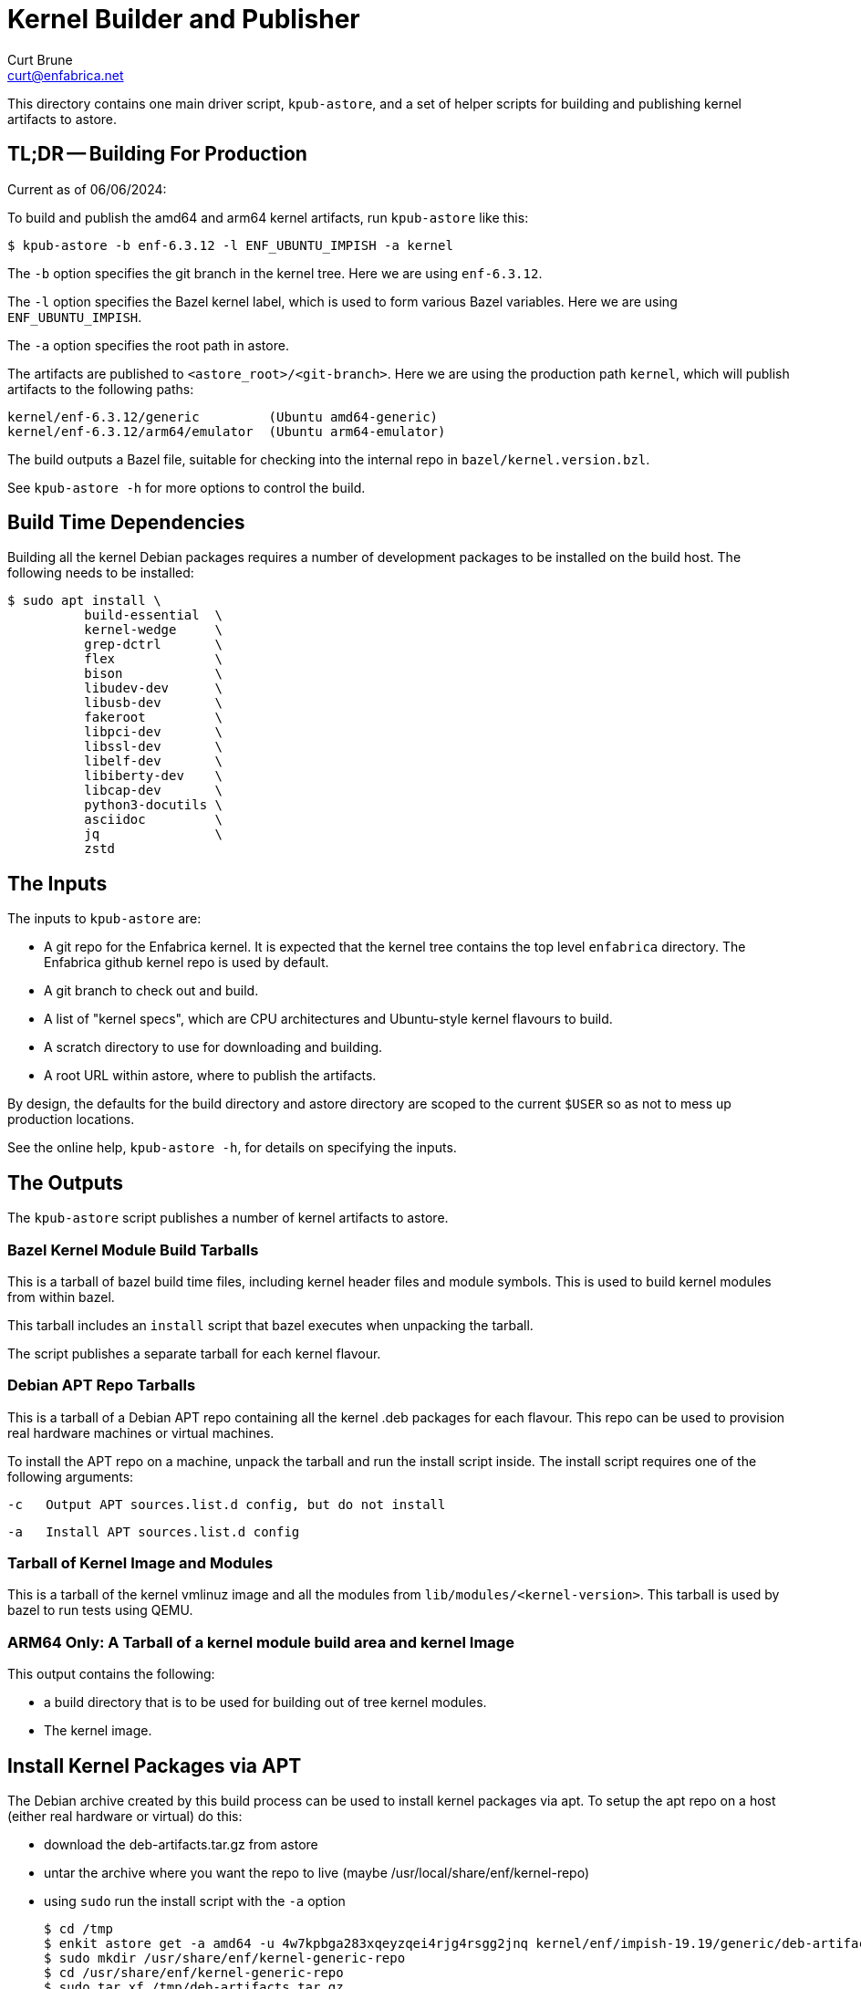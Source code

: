 = Kernel Builder and Publisher
Curt Brune <curt@enfabrica.net>

This directory contains one main driver script, `kpub-astore`, and a
set of helper scripts for building and publishing kernel artifacts to
astore.

== TL;DR -- Building For Production

Current as of 06/06/2024:

To build and publish the amd64 and arm64 kernel artifacts, run
`kpub-astore` like this:

  $ kpub-astore -b enf-6.3.12 -l ENF_UBUNTU_IMPISH -a kernel

The `-b` option specifies the git branch in the kernel tree. Here we
are using `enf-6.3.12`.

The `-l` option specifies the Bazel kernel label, which is used to
form various Bazel variables.  Here we are using `ENF_UBUNTU_IMPISH`.

The `-a` option specifies the root path in astore.

The artifacts are published to `<astore_root>/<git-branch>`.  Here we
are using the production path `kernel`, which will publish artifacts
to the following paths:

  kernel/enf-6.3.12/generic         (Ubuntu amd64-generic)
  kernel/enf-6.3.12/arm64/emulator  (Ubuntu arm64-emulator)

The build outputs a Bazel file, suitable for checking into the
internal repo in `bazel/kernel.version.bzl`.

See `kpub-astore -h` for more options to control the build.

== Build Time Dependencies

Building all the kernel Debian packages requires a number of
development packages to be installed on the build host.  The following
needs to be installed:

  $ sudo apt install \
            build-essential  \
            kernel-wedge     \
            grep-dctrl       \
            flex             \
            bison            \
            libudev-dev      \
            libusb-dev       \
            fakeroot         \
            libpci-dev       \
            libssl-dev       \
            libelf-dev       \
            libiberty-dev    \
            libcap-dev       \
            python3-docutils \
            asciidoc         \
            jq               \
            zstd

== The Inputs

The inputs to `kpub-astore` are:

- A git repo for the Enfabrica kernel.  It is expected that the kernel
  tree contains the top level `enfabrica` directory.  The Enfabrica
  github kernel repo is used by default.

- A git branch to check out and build.

- A list of "kernel specs", which are CPU architectures and
  Ubuntu-style kernel flavours to build.

- A scratch directory to use for downloading and building.

- A root URL within astore, where to publish the artifacts.

By design, the defaults for the build directory and astore directory
are scoped to the current `$USER` so as not to mess up production
locations.

See the online help, `kpub-astore -h`, for details on specifying the
inputs.

== The Outputs

The `kpub-astore` script publishes a number of kernel artifacts to astore.

=== Bazel Kernel Module Build Tarballs

This is a tarball of bazel build time files, including kernel header
files and module symbols.  This is used to build kernel modules from
within bazel.

This tarball includes an `install` script that bazel executes when
unpacking the tarball.

The script publishes a separate tarball for each kernel flavour.

=== Debian APT Repo Tarballs

This is a tarball of a Debian APT repo containing all the kernel .deb
packages for each flavour.  This repo can be used to provision real
hardware machines or virtual machines.

To install the APT repo on a machine, unpack the tarball and run the
install script inside.  The install script requires one of the
following arguments:

    -c   Output APT sources.list.d config, but do not install

    -a   Install APT sources.list.d config

=== Tarball of Kernel Image and Modules

This is a tarball of the kernel vmlinuz image and all the modules from
`lib/modules/<kernel-version>`.  This tarball is used by bazel to run
tests using QEMU.

=== ARM64 Only: A Tarball of a kernel module build area and kernel Image

This output contains the following:

- a build directory that is to be used for building out of tree kernel
  modules.

- The kernel image.

== Install Kernel Packages via APT

The Debian archive created by this build process can be used to
install kernel packages via apt.  To setup the apt repo on a host
(either real hardware or virtual) do this:

- download the deb-artifacts.tar.gz from astore
- untar the archive where you want the repo to live (maybe /usr/local/share/enf/kernel-repo)
- using `sudo` run the install script with the `-a` option

  $ cd /tmp
  $ enkit astore get -a amd64 -u 4w7kpbga283xqeyzqei4rjg4rsgg2jnq kernel/enf/impish-19.19/generic/deb-artifacts.tar.gz
  $ sudo mkdir /usr/share/enf/kernel-generic-repo
  $ cd /usr/share/enf/kernel-generic-repo
  $ sudo tar xf /tmp/deb-artifacts.tar.gz
  $ sudo ./install-5.13.0-19-1-1651796444-gffc1f1c68bba-generic.sh -a
  $ sudo apt update
  $ sudo apt install linux-image-5.13.0-19-1-1651796444-gffc1f1c68bba-generic

== Script Details

The main script shells out to a number of helper scripts to handle the
individual steps of the build and release process.

=== `init-build.sh`

This script initializes the scratch build build directory, clones the
kernel repo, and checks out the specified branch.

=== `build-debs.sh`

This script compiles the specified Linux kernel branch and generates
Debian .deb packages for all specified kernel flavours.

A kernel flavour is a particular kernel configuration for an
architecture.  Currently two flavours are supported for amd64:

- generic -- This is a full kernel configuration, suitable for
  installing a real metal server.

=== `repo-deb.sh`

This script creates a portable Debian APT repository for each kernel
flavour.  This APT repo contains all the .deb files generated by
`build-deb.sh`.

=== `archive-bazel-deb.sh`

This script creates a bazel ready tarball of kernel header files for
building amd64 kernel modules for each flavour.  This tarball also
includes an `install` script that bazel executes when unpacking the
tarball.

=== `archive-deb.sh`

This script creates a tarball of a Debian APT repo containing
kernel .deb packages for each flavour.  This repo can be used to
provision real hardware machines or virtual machines.

The install script requires one of the following arguments:

    -c   Output APT sources.list.d config, but do not install

    -a   Install APT sources.list.d config

=== `upload-deb.sh`

This script uploads the amd64 Debian tarballs to astore.

For the bazel header file tarball, the URL is marked as "public",
because bazel requires that.

The URL for the Debian APT repo archive is marked as private in
astore.
